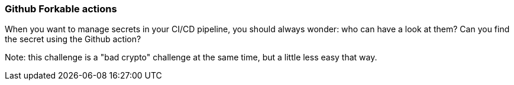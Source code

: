 === Github Forkable actions

When you want to manage secrets in your CI/CD pipeline, you should always wonder: who can have a look at them?
Can you find the secret using the Github action?

Note: this challenge is a "bad crypto" challenge at the same time, but a little less easy that way.
